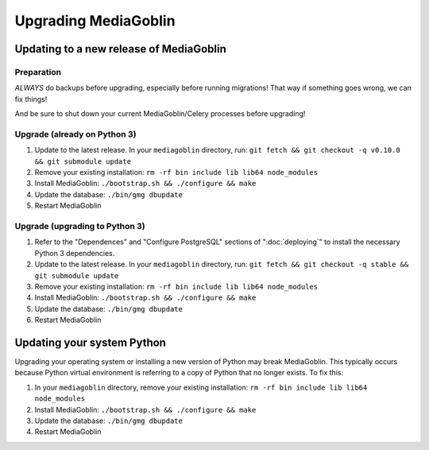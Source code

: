 .. MediaGoblin Documentation

   Written in 2020 by MediaGoblin contributors

   To the extent possible under law, the author(s) have dedicated all
   copyright and related and neighboring rights to this software to
   the public domain worldwide. This software is distributed without
   any warranty.

   You should have received a copy of the CC0 Public Domain
   Dedication along with this software. If not, see
   <http://creativecommons.org/publicdomain/zero/1.0/>.

======================
 Upgrading MediaGoblin
======================

Updating to a new release of MediaGoblin
----------------------------------------

Preparation
~~~~~~~~~~~

*ALWAYS* do backups before upgrading, especially before running migrations! That
way if something goes wrong, we can fix things!

And be sure to shut down your current MediaGoblin/Celery processes before
upgrading!


Upgrade (already on Python 3)
~~~~~~~~~~~~~~~~~~~~~~~~~~~~~

1. Update to the latest release.  In your ``mediagoblin`` directory, run:
   ``git fetch && git checkout -q v0.10.0 && git submodule update``
2. Remove your existing installation:
   ``rm -rf bin include lib lib64 node_modules``
3. Install MediaGoblin:
   ``./bootstrap.sh && ./configure && make``
4. Update the database:
   ``./bin/gmg dbupdate``
5. Restart MediaGoblin


Upgrade (upgrading to Python 3)
~~~~~~~~~~~~~~~~~~~~~~~~~~~~~~~

1. Refer to the "Dependences" and "Configure PostgreSQL" sections of
   ":doc:`deploying`" to install the necessary Python 3 dependencies.
2. Update to the latest release.  In your ``mediagoblin`` directory, run:
   ``git fetch && git checkout -q stable && git submodule update``
3. Remove your existing installation:
   ``rm -rf bin include lib lib64 node_modules``
4. Install MediaGoblin:
   ``./bootstrap.sh && ./configure && make``
5. Update the database:
   ``./bin/gmg dbupdate``
6. Restart MediaGoblin


Updating your system Python
---------------------------

Upgrading your operating system or installing a new version of
Python may break MediaGoblin. This typically occurs because Python virtual
environment is referring to a copy of Python that no longer exists. To fix this:

1. In your ``mediagoblin`` directory, remove your existing installation:
   ``rm -rf bin include lib lib64 node_modules``
2. Install MediaGoblin:
   ``./bootstrap.sh && ./configure && make``
3. Update the database:
   ``./bin/gmg dbupdate``
4. Restart MediaGoblin
